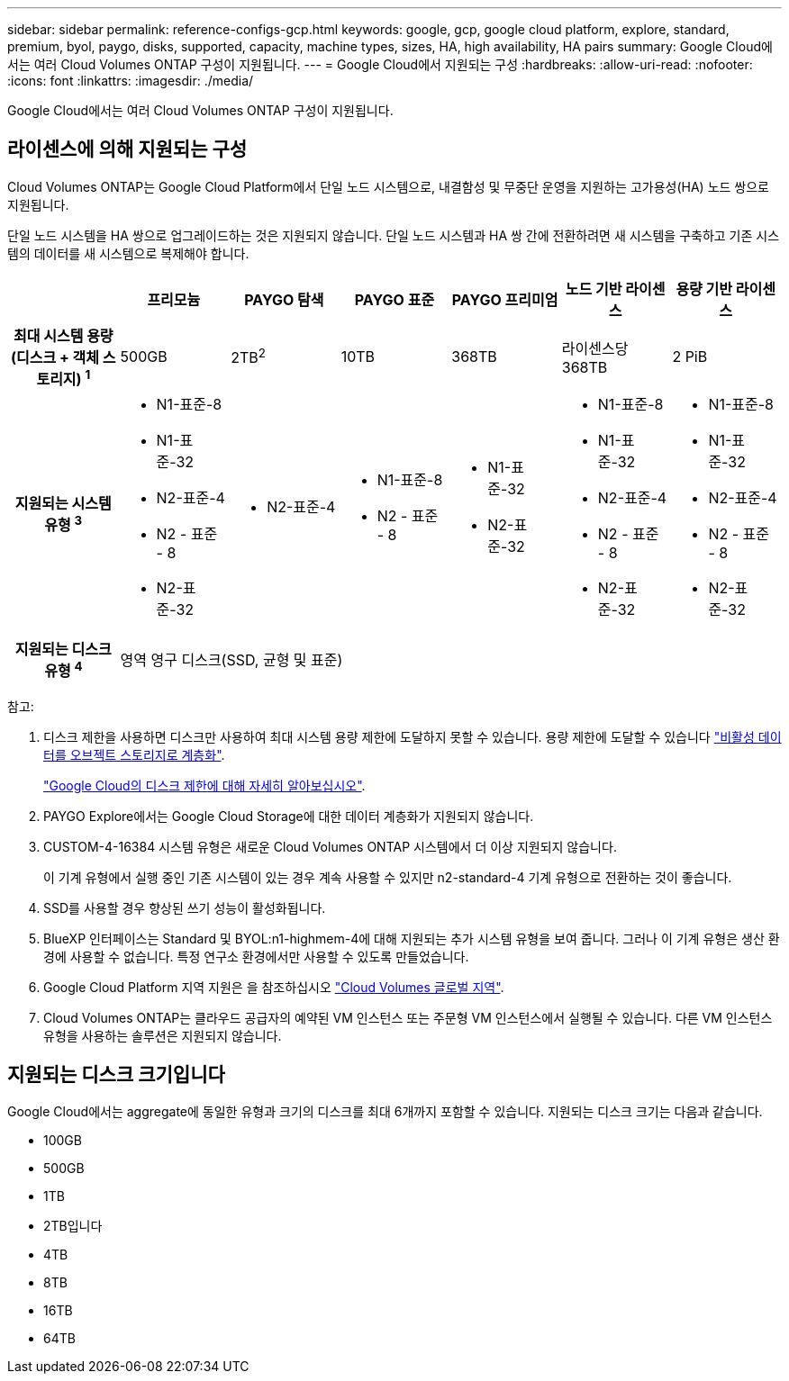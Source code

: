 ---
sidebar: sidebar 
permalink: reference-configs-gcp.html 
keywords: google, gcp, google cloud platform, explore, standard, premium, byol, paygo, disks, supported, capacity, machine types, sizes, HA, high availability, HA pairs 
summary: Google Cloud에서는 여러 Cloud Volumes ONTAP 구성이 지원됩니다. 
---
= Google Cloud에서 지원되는 구성
:hardbreaks:
:allow-uri-read: 
:nofooter: 
:icons: font
:linkattrs: 
:imagesdir: ./media/


[role="lead"]
Google Cloud에서는 여러 Cloud Volumes ONTAP 구성이 지원됩니다.



== 라이센스에 의해 지원되는 구성

Cloud Volumes ONTAP는 Google Cloud Platform에서 단일 노드 시스템으로, 내결함성 및 무중단 운영을 지원하는 고가용성(HA) 노드 쌍으로 지원됩니다.

단일 노드 시스템을 HA 쌍으로 업그레이드하는 것은 지원되지 않습니다. 단일 노드 시스템과 HA 쌍 간에 전환하려면 새 시스템을 구축하고 기존 시스템의 데이터를 새 시스템으로 복제해야 합니다.

[cols="h,d,d,d,d,d,d"]
|===
|  | 프리모늄 | PAYGO 탐색 | PAYGO 표준 | PAYGO 프리미엄 | 노드 기반 라이센스 | 용량 기반 라이센스 


| 최대 시스템 용량(디스크 + 객체 스토리지) ^1^ | 500GB | 2TB^2^ | 10TB | 368TB | 라이센스당 368TB | 2 PiB 


| 지원되는 시스템 유형 ^3^  a| 
* N1-표준-8
* N1-표준-32
* N2-표준-4
* N2 - 표준 - 8
* N2-표준-32

 a| 
* N2-표준-4

 a| 
* N1-표준-8
* N2 - 표준 - 8

 a| 
* N1-표준-32
* N2-표준-32

 a| 
* N1-표준-8
* N1-표준-32
* N2-표준-4
* N2 - 표준 - 8
* N2-표준-32

 a| 
* N1-표준-8
* N1-표준-32
* N2-표준-4
* N2 - 표준 - 8
* N2-표준-32




| 지원되는 디스크 유형 ^4^ 6+| 영역 영구 디스크(SSD, 균형 및 표준) 
|===
참고:

. 디스크 제한을 사용하면 디스크만 사용하여 최대 시스템 용량 제한에 도달하지 못할 수 있습니다. 용량 제한에 도달할 수 있습니다 https://docs.netapp.com/us-en/bluexp-cloud-volumes-ontap/concept-data-tiering.html["비활성 데이터를 오브젝트 스토리지로 계층화"^].
+
link:reference-limits-gcp.html["Google Cloud의 디스크 제한에 대해 자세히 알아보십시오"].

. PAYGO Explore에서는 Google Cloud Storage에 대한 데이터 계층화가 지원되지 않습니다.
. CUSTOM-4-16384 시스템 유형은 새로운 Cloud Volumes ONTAP 시스템에서 더 이상 지원되지 않습니다.
+
이 기계 유형에서 실행 중인 기존 시스템이 있는 경우 계속 사용할 수 있지만 n2-standard-4 기계 유형으로 전환하는 것이 좋습니다.

. SSD를 사용할 경우 향상된 쓰기 성능이 활성화됩니다.
. BlueXP 인터페이스는 Standard 및 BYOL:n1-highmem-4에 대해 지원되는 추가 시스템 유형을 보여 줍니다. 그러나 이 기계 유형은 생산 환경에 사용할 수 없습니다. 특정 연구소 환경에서만 사용할 수 있도록 만들었습니다.
. Google Cloud Platform 지역 지원은 을 참조하십시오 https://bluexp.netapp.com/cloud-volumes-global-regions["Cloud Volumes 글로벌 지역"^].
. Cloud Volumes ONTAP는 클라우드 공급자의 예약된 VM 인스턴스 또는 주문형 VM 인스턴스에서 실행될 수 있습니다. 다른 VM 인스턴스 유형을 사용하는 솔루션은 지원되지 않습니다.




== 지원되는 디스크 크기입니다

Google Cloud에서는 aggregate에 동일한 유형과 크기의 디스크를 최대 6개까지 포함할 수 있습니다. 지원되는 디스크 크기는 다음과 같습니다.

* 100GB
* 500GB
* 1TB
* 2TB입니다
* 4TB
* 8TB
* 16TB
* 64TB

